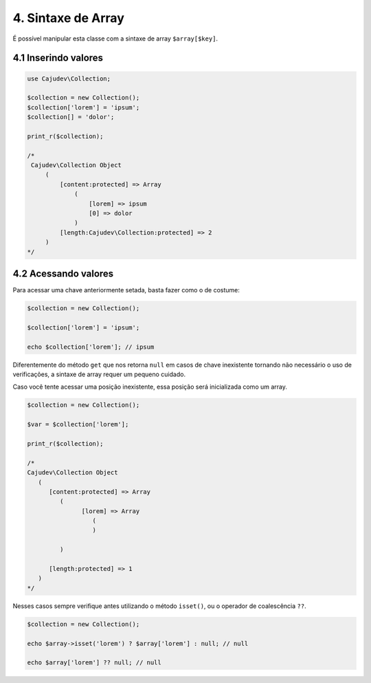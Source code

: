 ===================
4. Sintaxe de Array
===================

É possível manipular esta classe com a sintaxe de array ``$array[$key]``.

4.1 Inserindo valores
---------------------

.. code:: php

   use Cajudev\Collection;

   $collection = new Collection();
   $collection['lorem'] = 'ipsum';
   $collection[] = 'dolor';

   print_r($collection);

   /*
    Cajudev\Collection Object
        (
            [content:protected] => Array
                (
                    [lorem] => ipsum
                    [0] => dolor
                )
            [length:Cajudev\Collection:protected] => 2
        )
   */

4.2 Acessando valores
---------------------

Para acessar uma chave anteriormente setada, basta fazer como o de costume:

.. code:: php

   $collection = new Collection();

   $collection['lorem'] = 'ipsum';

   echo $collection['lorem']; // ipsum

Diferentemente do método ``get`` que nos retorna ``null`` em casos de chave inexistente tornando não
necessário o uso de verificações, a sintaxe de array requer um pequeno cuidado.

Caso você tente acessar uma posição inexistente, essa posição será inicializada como um array.

.. code:: php

   $collection = new Collection();

   $var = $collection['lorem'];

   print_r($collection);

   /*
   Cajudev\Collection Object
      (
         [content:protected] => Array
            (
                  [lorem] => Array
                     (
                     )

            )

         [length:protected] => 1
      )
   */


Nesses casos sempre verifique antes utilizando o método ``isset()``, ou o operador de coalescência ``??``.

.. code:: php

   $collection = new Collection();

   echo $array->isset('lorem') ? $array['lorem'] : null; // null

   echo $array['lorem'] ?? null; // null